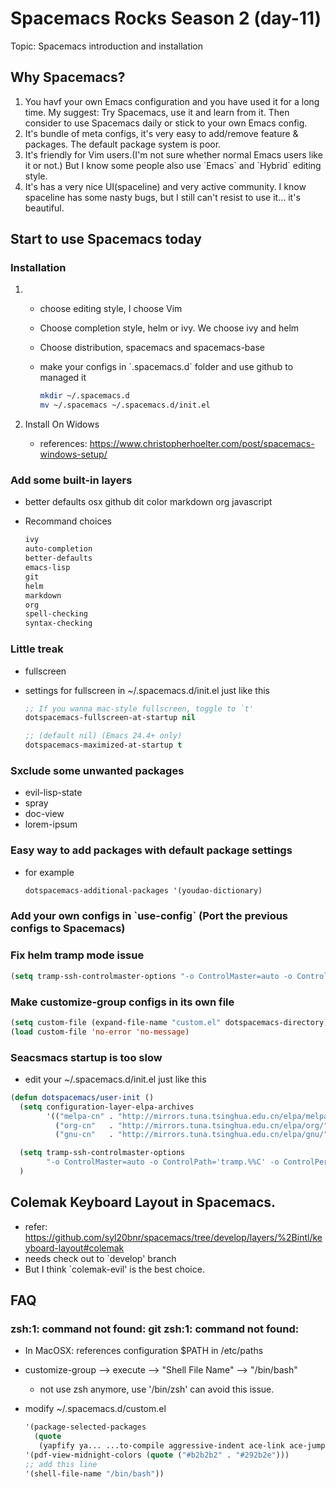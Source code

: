 * Spacemacs Rocks Season 2 (day-11)

Topic: Spacemacs introduction and installation

** Why Spacemacs?
1. You havf your own Emacs configuration and you have used it for a long time. My suggest: Try Spacemacs, use it and learn from it. Then consider to use Spacemacs daily or stick to your own Emacs config.
2. It's bundle of meta configs, it's very easy to add/remove feature & packages. The default package system is poor.
3. It's friendly for Vim users.(I'm not sure whether normal Emacs users like it or not.) But I know some people also use `Emacs` and `Hybrid` editing style.
4. It's has a very nice UI(spaceline) and very active community. I know spaceline has some nasty bugs, but I still can't resist to use it... it's beautiful.

** Start to use Spacemacs today

*** Installation
**** 
    - choose editing style, I choose Vim
    - Choose completion style, helm or ivy. We choose ivy and helm
    - Choose distribution, spacemacs and spacemacs-base
    - make your configs in `.spacemacs.d` folder and use github to managed it
      #+BEGIN_SRC sh
        mkdir ~/.spacemacs.d
        mv ~/.spacemacs ~/.spacemacs.d/init.el
      #+END_SRC

**** Install On Widows
     - references: https://www.christopherhoelter.com/post/spacemacs-windows-setup/

*** Add some built-in layers
    - better defaults osx github dit color markdown org javascript
    - Recommand choices
      #+BEGIN_SRC emacs-lisp
        ivy
        auto-completion
        better-defaults
        emacs-lisp
        git
        helm
        markdown
        org
        spell-checking
        syntax-checking
      #+END_SRC

*** Little treak
    - fullscreen
    - settings for fullscreen in ~/.spacemacs.d/init.el just like this
      #+BEGIN_SRC emacs-lisp
        ;; If you wanna mac-style fullscreen, toggle to `t'
        dotspacemacs-fullscreen-at-startup nil

        ;; (default nil) (Emacs 24.4+ only)
        dotspacemacs-maximized-at-startup t
      #+END_SRC

*** Sxclude some unwanted packages
    - evil-lisp-state
    - spray
    - doc-view 
    - lorem-ipsum

*** Easy way to add packages with default package settings
    - for example
      #+BEGIN_SRC emacs-lisp
        dotspacemacs-additional-packages '(youdao-dictionary)
      #+END_SRC

*** Add your own configs in `use-config` (Port the previous configs to Spacemacs)

*** Fix helm tramp mode issue
    #+BEGIN_SRC emacs-lisp
      (setq tramp-ssh-controlmaster-options "-o ControlMaster=auto -o ControlPath='tramp.%%C' -o ControlPersist=no")
    #+END_SRC

*** Make customize-group configs in its own file

  #+BEGIN_SRC emacs-lisp
    (setq custom-file (expand-file-name "custom.el" dotspacemacs-directory))
    (load custom-file 'no-error 'no-message)
  #+END_SRC

*** Seacsmacs startup is too slow
    - edit your ~/.spacemacs.d/init.el just like this
    #+BEGIN_SRC emacs-lisp
      (defun dotspacemacs/user-init ()
        (setq configuration-layer-elpa-archives
              '(("melpa-cn" . "http://mirrors.tuna.tsinghua.edu.cn/elpa/melpa/")
                ("org-cn"   . "http://mirrors.tuna.tsinghua.edu.cn/elpa/org/")
                ("gnu-cn"   . "http://mirrors.tuna.tsinghua.edu.cn/elpa/gnu/")))

        (setq tramp-ssh-controlmaster-options
              "-o ControlMaster=auto -o ControlPath='tramp.%%C' -o ControlPersist=no")
        )
    #+END_SRC

** Colemak Keyboard Layout in Spacemacs.
- refer: https://github.com/syl20bnr/spacemacs/tree/develop/layers/%2Bintl/keyboard-layout#colemak
- needs check out to `develop' branch
- But I think `colemak-evil' is the best choice.

** FAQ

*** zsh:1: command not found: git zsh:1: command not found:
    - In MacOSX: references configuration $PATH in /etc/paths
    - customize-group --> execute --> "Shell File Name" --> "/bin/bash"
      + not use zsh anymore, use '/bin/zsh' can avoid this issue.
    - modify ~/.spacemacs.d/custom.el
      #+BEGIN_SRC emacs-lisp
        '(package-selected-packages
          (quote
           (yapfify ya... ...to-compile aggressive-indent ace-link ace-jump-helm-line)))
        '(pdf-view-midnight-colors (quote ("#b2b2b2" . "#292b2e")))
        ;; add this line
        '(shell-file-name "/bin/bash"))
      #+END_SRC

